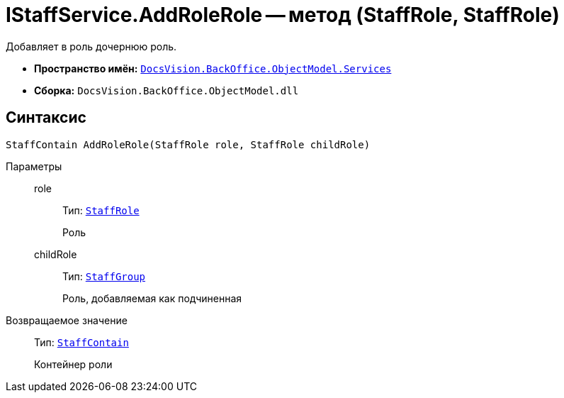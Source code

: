 = IStaffService.AddRoleRole -- метод (StaffRole, StaffRole)

Добавляет в роль дочернюю роль.

* *Пространство имён:* `xref:api/DocsVision/BackOffice/ObjectModel/Services/Services_NS.adoc[DocsVision.BackOffice.ObjectModel.Services]`
* *Сборка:* `DocsVision.BackOffice.ObjectModel.dll`

== Синтаксис

[source,csharp]
----
StaffContain AddRoleRole(StaffRole role, StaffRole childRole)
----

Параметры::
role:::
Тип: `xref:api/DocsVision/BackOffice/ObjectModel/StaffRole_CL.adoc[StaffRole]`
+
Роль
childRole:::
Тип: `xref:api/DocsVision/BackOffice/ObjectModel/StaffGroup_CL.adoc[StaffGroup]`
+
Роль, добавляемая как подчиненная

Возвращаемое значение::
Тип: `xref:api/DocsVision/BackOffice/ObjectModel/StaffContain_CL.adoc[StaffContain]`
+
Контейнер роли
